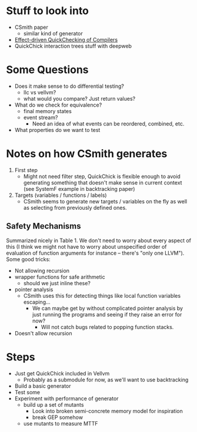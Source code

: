 * Stuff to look into

  - CSmith paper
    + similar kind of generator
  - [[https://dl.acm.org/doi/10.1145/3110259][Effect-driven QuickChecking of Compilers]]
  - QuickChick interaction trees stuff with deepweb

* Some Questions

  - Does it make sense to do differential testing?
    + llc vs vellvm?
    + what would you compare? Just return values?
  - What do we check for equivalence?
    + final memory states
    + event stream?
      * Need an idea of what events can be reordered, combined, etc.
  - What properties do we want to test

* Notes on how CSmith generates

  1. First step
     - Might not need filter step, QuickChick is flexible enough to
       avoid generating something that doesn't make sense in current
       context (see SystemF example in backtracking paper)
  2. Targets (variables / functions / labels)
     - CSmith seems to generate new targets / variables on the fly as
       well as selecting from previously defined ones.

** Safety Mechanisms

   Summarized nicely in Table 1. We don't need to worry about every
   aspect of this (I think we might not have to worry about
   unspecified order of evaluation of function arguments for instance
   -- there's "only one LLVM"). Some good tricks:

   - Not allowing recursion
   - wrapper functions for safe arithmetic
     + should we just inline these?
   - pointer analysis
     + CSmith uses this for detecting things like local function variables escaping...
       * We can maybe get by without complicated pointer analysis by just running the programs and seeing if they raise an error for now?
         - Will not catch bugs related to popping function stacks.
   - Doesn't allow recursion

* Steps

  - Just get QuickChick included in Vellvm
    + Probably as a submodule for now, as we'll want to use backtracking
  - Build a basic generator
  - Test some 
  - Experiment with performance of generator
    + build up a set of mutants
      * Look into broken semi-concrete memory model for inspiration
      * break GEP somehow
    + use mutants to measure MTTF
